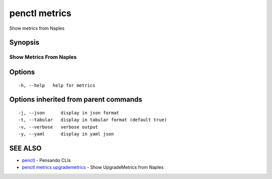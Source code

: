 .. _penctl_metrics:

penctl metrics
--------------

Show metrics from Naples

Synopsis
~~~~~~~~



--------------------------
 Show Metrics From Naples 
--------------------------


Options
~~~~~~~

::

  -h, --help   help for metrics

Options inherited from parent commands
~~~~~~~~~~~~~~~~~~~~~~~~~~~~~~~~~~~~~~

::

  -j, --json      display in json format
  -t, --tabular   display in tabular format (default true)
  -v, --verbose   verbose output
  -y, --yaml      display in yaml json

SEE ALSO
~~~~~~~~

* `penctl <penctl.rst>`_ 	 - Pensando CLIs
* `penctl metrics upgrademetrics <penctl_metrics_upgrademetrics.rst>`_ 	 - Show UpgradeMetrics from Naples

